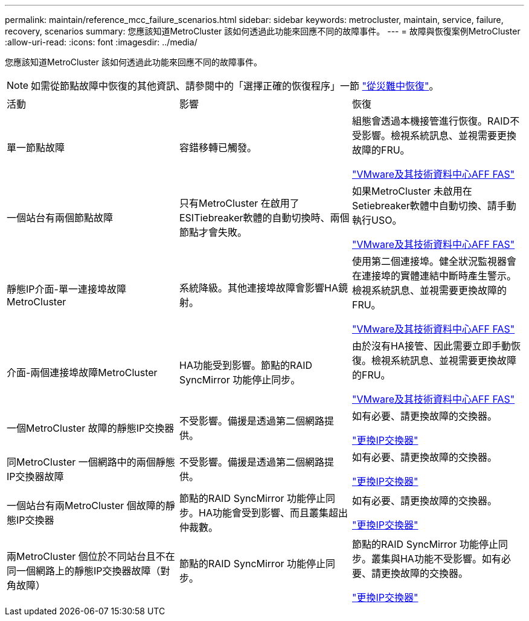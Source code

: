 ---
permalink: maintain/reference_mcc_failure_scenarios.html 
sidebar: sidebar 
keywords: metrocluster, maintain, service, failure, recovery, scenarios 
summary: 您應該知道MetroCluster 該如何透過此功能來回應不同的故障事件。 
---
= 故障與恢復案例MetroCluster
:allow-uri-read: 
:icons: font
:imagesdir: ../media/


[role="lead"]
您應該知道MetroCluster 該如何透過此功能來回應不同的故障事件。


NOTE: 如需從節點故障中恢復的其他資訊、請參閱中的「選擇正確的恢復程序」一節 link:../disaster-recovery/concept_dr_workflow.html["從災難中恢復"]。

|===


| 活動 | 影響 | 恢復 


 a| 
單一節點故障
 a| 
容錯移轉已觸發。
 a| 
組態會透過本機接管進行恢復。RAID不受影響。檢視系統訊息、並視需要更換故障的FRU。

https://docs.netapp.com/platstor/index.jsp["VMware及其技術資料中心AFF FAS"^]



 a| 
一個站台有兩個節點故障
 a| 
只有MetroCluster 在啟用了ESITiebreaker軟體的自動切換時、兩個節點才會失敗。
 a| 
如果MetroCluster 未啟用在Setiebreaker軟體中自動切換、請手動執行USO。

https://docs.netapp.com/platstor/index.jsp["VMware及其技術資料中心AFF FAS"^]



 a| 
靜態IP介面-單一連接埠故障MetroCluster
 a| 
系統降級。其他連接埠故障會影響HA鏡射。
 a| 
使用第二個連接埠。健全狀況監視器會在連接埠的實體連結中斷時產生警示。檢視系統訊息、並視需要更換故障的FRU。

https://docs.netapp.com/platstor/index.jsp["VMware及其技術資料中心AFF FAS"^]



 a| 
介面-兩個連接埠故障MetroCluster
 a| 
HA功能受到影響。節點的RAID SyncMirror 功能停止同步。
 a| 
由於沒有HA接管、因此需要立即手動恢復。檢視系統訊息、並視需要更換故障的FRU。

https://docs.netapp.com/platstor/index.jsp["VMware及其技術資料中心AFF FAS"^]



 a| 
一個MetroCluster 故障的靜態IP交換器
 a| 
不受影響。備援是透過第二個網路提供。
 a| 
如有必要、請更換故障的交換器。

link:task_replace_an_ip_switch.html["更換IP交換器"]



 a| 
同MetroCluster 一個網路中的兩個靜態IP交換器故障
 a| 
不受影響。備援是透過第二個網路提供。
 a| 
如有必要、請更換故障的交換器。

link:task_replace_an_ip_switch.html["更換IP交換器"]



 a| 
一個站台有兩MetroCluster 個故障的靜態IP交換器
 a| 
節點的RAID SyncMirror 功能停止同步。HA功能會受到影響、而且叢集超出仲裁數。
 a| 
如有必要、請更換故障的交換器。

link:task_replace_an_ip_switch.html["更換IP交換器"]



 a| 
兩MetroCluster 個位於不同站台且不在同一個網路上的靜態IP交換器故障（對角故障）
 a| 
節點的RAID SyncMirror 功能停止同步。
 a| 
節點的RAID SyncMirror 功能停止同步。叢集與HA功能不受影響。如有必要、請更換故障的交換器。

link:task_replace_an_ip_switch.html["更換IP交換器"]

|===